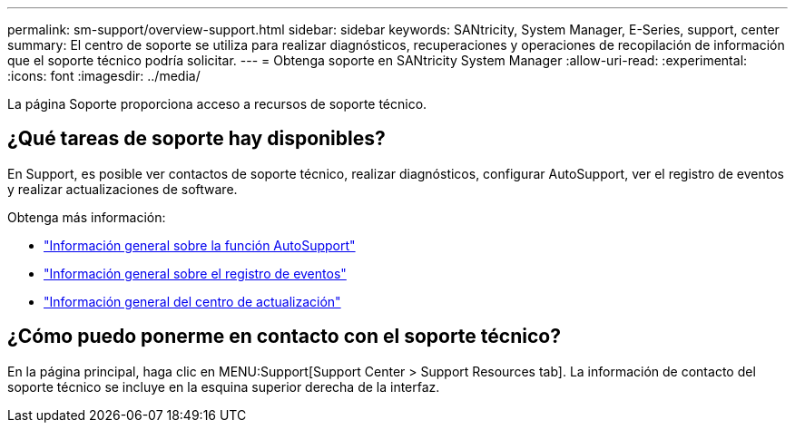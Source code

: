 ---
permalink: sm-support/overview-support.html 
sidebar: sidebar 
keywords: SANtricity, System Manager, E-Series, support, center 
summary: El centro de soporte se utiliza para realizar diagnósticos, recuperaciones y operaciones de recopilación de información que el soporte técnico podría solicitar. 
---
= Obtenga soporte en SANtricity System Manager
:allow-uri-read: 
:experimental: 
:icons: font
:imagesdir: ../media/


[role="lead"]
La página Soporte proporciona acceso a recursos de soporte técnico.



== ¿Qué tareas de soporte hay disponibles?

En Support, es posible ver contactos de soporte técnico, realizar diagnósticos, configurar AutoSupport, ver el registro de eventos y realizar actualizaciones de software.

Obtenga más información:

* link:autosupport-feature-overview.html["Información general sobre la función AutoSupport"]
* link:overview-event-log.html["Información general sobre el registro de eventos"]
* link:overview-upgrade-center.html["Información general del centro de actualización"]




== ¿Cómo puedo ponerme en contacto con el soporte técnico?

En la página principal, haga clic en MENU:Support[Support Center > Support Resources tab]. La información de contacto del soporte técnico se incluye en la esquina superior derecha de la interfaz.
